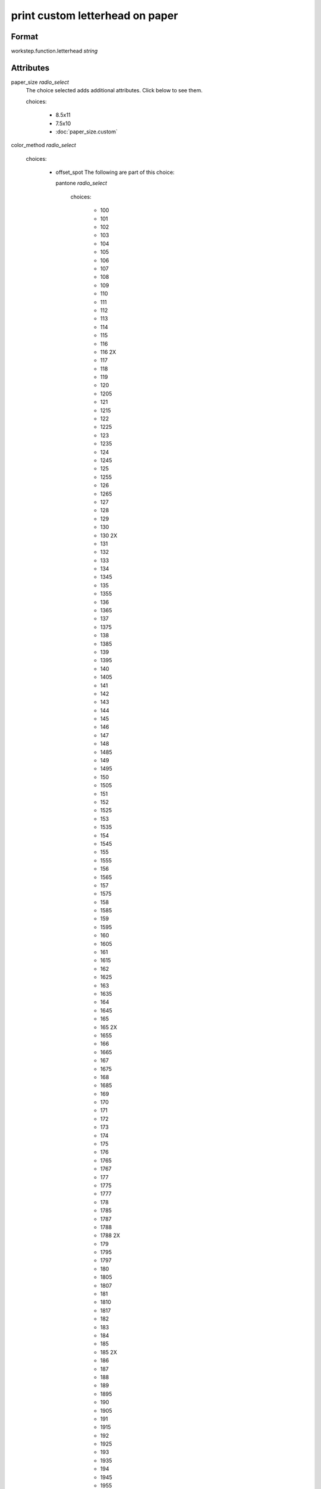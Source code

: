 print custom letterhead on paper
================================

''''''
Format
''''''

workstep.function.letterhead *string*

''''''''''
Attributes
''''''''''

paper_size *radio_select*
    The choice selected adds additional attributes. Click below to see them.
    
    choices:
    
      * 8.5x11
    
      * 7.5x10
    
      * :doc:`paper_size.custom`
    
    
color_method *radio_select*
    
    choices:
    
      * offset_spot
        The following are part of this choice:
        
        pantone *radio_select*
            
            choices:
            
              * 100
            
              * 101
            
              * 102
            
              * 103
            
              * 104
            
              * 105
            
              * 106
            
              * 107
            
              * 108
            
              * 109
            
              * 110
            
              * 111
            
              * 112
            
              * 113
            
              * 114
            
              * 115
            
              * 116
            
              * 116 2X
            
              * 117
            
              * 118
            
              * 119
            
              * 120
            
              * 1205
            
              * 121
            
              * 1215
            
              * 122
            
              * 1225
            
              * 123
            
              * 1235
            
              * 124
            
              * 1245
            
              * 125
            
              * 1255
            
              * 126
            
              * 1265
            
              * 127
            
              * 128
            
              * 129
            
              * 130
            
              * 130 2X
            
              * 131
            
              * 132
            
              * 133
            
              * 134
            
              * 1345
            
              * 135
            
              * 1355
            
              * 136
            
              * 1365
            
              * 137
            
              * 1375
            
              * 138
            
              * 1385
            
              * 139
            
              * 1395
            
              * 140
            
              * 1405
            
              * 141
            
              * 142
            
              * 143
            
              * 144
            
              * 145
            
              * 146
            
              * 147
            
              * 148
            
              * 1485
            
              * 149
            
              * 1495
            
              * 150
            
              * 1505
            
              * 151
            
              * 152
            
              * 1525
            
              * 153
            
              * 1535
            
              * 154
            
              * 1545
            
              * 155
            
              * 1555
            
              * 156
            
              * 1565
            
              * 157
            
              * 1575
            
              * 158
            
              * 1585
            
              * 159
            
              * 1595
            
              * 160
            
              * 1605
            
              * 161
            
              * 1615
            
              * 162
            
              * 1625
            
              * 163
            
              * 1635
            
              * 164
            
              * 1645
            
              * 165
            
              * 165 2X
            
              * 1655
            
              * 166
            
              * 1665
            
              * 167
            
              * 1675
            
              * 168
            
              * 1685
            
              * 169
            
              * 170
            
              * 171
            
              * 172
            
              * 173
            
              * 174
            
              * 175
            
              * 176
            
              * 1765
            
              * 1767
            
              * 177
            
              * 1775
            
              * 1777
            
              * 178
            
              * 1785
            
              * 1787
            
              * 1788
            
              * 1788 2X
            
              * 179
            
              * 1795
            
              * 1797
            
              * 180
            
              * 1805
            
              * 1807
            
              * 181
            
              * 1810
            
              * 1817
            
              * 182
            
              * 183
            
              * 184
            
              * 185
            
              * 185 2X
            
              * 186
            
              * 187
            
              * 188
            
              * 189
            
              * 1895
            
              * 190
            
              * 1905
            
              * 191
            
              * 1915
            
              * 192
            
              * 1925
            
              * 193
            
              * 1935
            
              * 194
            
              * 1945
            
              * 1955
            
              * 196
            
              * 197
            
              * 198
            
              * 199
            
              * 200
            
              * 201
            
              * 202
            
              * 203
            
              * 204
            
              * 205
            
              * 206
            
              * 207
            
              * 208
            
              * 209
            
              * 210
            
              * 211
            
              * 212
            
              * 213
            
              * 214
            
              * 215
            
              * 216
            
              * 217
            
              * 218
            
              * 219
            
              * 220
            
              * 221
            
              * 222
            
              * 223
            
              * 224
            
              * 225
            
              * 226
            
              * 227
            
              * 228
            
              * 229
            
              * 230
            
              * 231
            
              * 232
            
              * 233
            
              * 234
            
              * 235
            
              * 236
            
              * 2365
            
              * 237
            
              * 2375
            
              * 238
            
              * 2385
            
              * 239
            
              * 2395
            
              * 240
            
              * 2405
            
              * 241
            
              * 2415
            
              * 242
            
              * 2425
            
              * 243
            
              * 244
            
              * 245
            
              * 246
            
              * 247
            
              * 248
            
              * 249
            
              * 250
            
              * 251
            
              * 252
            
              * 253
            
              * 254
            
              * 255
            
              * 256
            
              * 2562
            
              * 2563
            
              * 2567
            
              * 257
            
              * 2572
            
              * 2573
            
              * 2577
            
              * 258
            
              * 2582
            
              * 2583
            
              * 2587
            
              * 259
            
              * 2592
            
              * 2593
            
              * 2597
            
              * 260
            
              * 2602
            
              * 2603
            
              * 2607
            
              * 261
            
              * 2612
            
              * 2613
            
              * 2617
            
              * 262
            
              * 2622
            
              * 2623
            
              * 2627
            
              * 263
            
              * 2635
            
              * 264
            
              * 2645
            
              * 265
            
              * 2655
            
              * 266
            
              * 2665
            
              * 267
            
              * 268
            
              * 2685
            
              * 269
            
              * 2695
            
              * 270
            
              * 2705
            
              * 2706
            
              * 2707
            
              * 2708
            
              * 271
            
              * 2715
            
              * 2716
            
              * 2717
            
              * 2718
            
              * 272
            
              * 2725
            
              * 2726
            
              * 2727
            
              * 2728
            
              * 273
            
              * 2735
            
              * 2736
            
              * 2738
            
              * 274
            
              * 2745
            
              * 2746
            
              * 2747
            
              * 2748
            
              * 275
            
              * 2755
            
              * 2756
            
              * 2757
            
              * 2758
            
              * 276
            
              * 2765
            
              * 2766
            
              * 2767
            
              * 2768
            
              * 277
            
              * 278
            
              * 279
            
              * 280
            
              * 281
            
              * 282
            
              * 283
            
              * 284
            
              * 285
            
              * 286
            
              * 287
            
              * 288
            
              * 289
            
              * 290
            
              * 2905
            
              * 291
            
              * 2915
            
              * 292
            
              * 2925
            
              * 293
            
              * 2935
            
              * 294
            
              * 2945
            
              * 295
            
              * 2955
            
              * 296
            
              * 2965
            
              * 297
            
              * 2975
            
              * 298
            
              * 2985
            
              * 299
            
              * 2995
            
              * 300
            
              * 3005
            
              * 301
            
              * 3015
            
              * 302
            
              * 3025
            
              * 303
            
              * 3035
            
              * 304
            
              * 305
            
              * 306
            
              * 306 2X
            
              * 307
            
              * 308
            
              * 309
            
              * 310
            
              * 3105
            
              * 311
            
              * 3115
            
              * 312
            
              * 3125
            
              * 313
            
              * 3135
            
              * 314
            
              * 3145
            
              * 315
            
              * 3155
            
              * 316
            
              * 3165
            
              * 317
            
              * 318
            
              * 319
            
              * 320
            
              * 320 2X
            
              * 321
            
              * 322
            
              * 323
            
              * 324
            
              * 3242
            
              * 3245
            
              * 3248
            
              * 325
            
              * 3252
            
              * 3255
            
              * 3258
            
              * 326
            
              * 3262
            
              * 3265
            
              * 3268
            
              * 327
            
              * 327 2X
            
              * 3272
            
              * 3275
            
              * 3278
            
              * 328
            
              * 3282
            
              * 3285
            
              * 3288
            
              * 329
            
              * 3292
            
              * 3295
            
              * 3298
            
              * 330
            
              * 3302
            
              * 3305
            
              * 3308
            
              * 331
            
              * 332
            
              * 333
            
              * 334
            
              * 335
            
              * 336
            
              * 337
            
              * 3375
            
              * 338
            
              * 3385
            
              * 339
            
              * 3395
            
              * 340
            
              * 3405
            
              * 341
            
              * 3415
            
              * 342
            
              * 3425
            
              * 343
            
              * 3435
            
              * 344
            
              * 345
            
              * 346
            
              * 347
            
              * 348
            
              * 349
            
              * 350
            
              * 351
            
              * 352
            
              * 353
            
              * 354
            
              * 355
            
              * 356
            
              * 357
            
              * 358
            
              * 359
            
              * 360
            
              * 361
            
              * 362
            
              * 363
            
              * 364
            
              * 365
            
              * 366
            
              * 367
            
              * 368
            
              * 368 2X
            
              * 369
            
              * 370
            
              * 371
            
              * 372
            
              * 373
            
              * 374
            
              * 375
            
              * 375 2X
            
              * 376
            
              * 377
            
              * 378
            
              * 379
            
              * 380
            
              * 381
            
              * 382
            
              * 382 2X
            
              * 383
            
              * 384
            
              * 385
            
              * 386
            
              * 387
            
              * 388
            
              * 389
            
              * 390
            
              * 391
            
              * 392
            
              * 393
            
              * 3935
            
              * 394
            
              * 3945
            
              * 395
            
              * 3955
            
              * 396
            
              * 3965
            
              * 397
            
              * 3975
            
              * 398
            
              * 3985
            
              * 399
            
              * 3995
            
              * 400
            
              * 401
            
              * 402
            
              * 403
            
              * 404
            
              * 405
            
              * 406
            
              * 408
            
              * 409
            
              * 410
            
              * 411
            
              * 412
            
              * 413
            
              * 414
            
              * 415
            
              * 416
            
              * 417
            
              * 418
            
              * 419
            
              * 420
            
              * 421
            
              * 422
            
              * 423
            
              * 424
            
              * 425
            
              * 426
            
              * 427
            
              * 428
            
              * 429
            
              * 430
            
              * 431
            
              * 432
            
              * 433
            
              * 433 2X
            
              * 434
            
              * 435
            
              * 436
            
              * 437
            
              * 438
            
              * 439
            
              * 440
            
              * 441
            
              * 442
            
              * 443
            
              * 444
            
              * 445
            
              * 446
            
              * 447
            
              * 448
            
              * 4485
            
              * 449
            
              * 4495
            
              * 450
            
              * 4505
            
              * 451
            
              * 4515
            
              * 452
            
              * 4525
            
              * 453
            
              * 4535
            
              * 454
            
              * 4545
            
              * 455
            
              * 456
            
              * 457
            
              * 458
            
              * 459
            
              * 460
            
              * 461
            
              * 462
            
              * 4625
            
              * 463
            
              * 4635
            
              * 464
            
              * 464 2X
            
              * 4645
            
              * 465
            
              * 4655
            
              * 466
            
              * 4665
            
              * 467
            
              * 4675
            
              * 468
            
              * 4685
            
              * 469
            
              * 4695
            
              * 470
            
              * 4705
            
              * 471
            
              * 471 2X
            
              * 4715
            
              * 472
            
              * 4725
            
              * 473
            
              * 4735
            
              * 474
            
              * 4745
            
              * 475
            
              * 4755
            
              * 476
            
              * 477
            
              * 478
            
              * 479
            
              * 480
            
              * 481
            
              * 482
            
              * 483
            
              * 484
            
              * 485
            
              * 485 2X
            
              * 486
            
              * 487
            
              * 488
            
              * 489
            
              * 490
            
              * 491
            
              * 492
            
              * 494
            
              * 495
            
              * 496
            
              * 497
            
              * 4975
            
              * 498
            
              * 4985
            
              * 499
            
              * 4995
            
              * 500
            
              * 5005
            
              * 501
            
              * 5015
            
              * 502
            
              * 5025
            
              * 503
            
              * 5035
            
              * 504
            
              * 505
            
              * 506
            
              * 507
            
              * 508
            
              * 509
            
              * 510
            
              * 511
            
              * 5115
            
              * 512
            
              * 5125
            
              * 513
            
              * 5135
            
              * 514
            
              * 5145
            
              * 515
            
              * 5155
            
              * 516
            
              * 5165
            
              * 517
            
              * 5175
            
              * 518
            
              * 5185
            
              * 519
            
              * 5195
            
              * 520
            
              * 5205
            
              * 521
            
              * 5215
            
              * 522
            
              * 5225
            
              * 523
            
              * 5235
            
              * 524
            
              * 5245
            
              * 525
            
              * 5255
            
              * 526
            
              * 5265
            
              * 527
            
              * 5275
            
              * 528
            
              * 5285
            
              * 529
            
              * 5295
            
              * 530
            
              * 5305
            
              * 531
            
              * 5315
            
              * 532
            
              * 533
            
              * 534
            
              * 535
            
              * 536
            
              * 537
            
              * 538
            
              * 539
            
              * 5395
            
              * 540
            
              * 5405
            
              * 541
            
              * 5415
            
              * 542
            
              * 5425
            
              * 543
            
              * 5435
            
              * 544
            
              * 5445
            
              * 545
            
              * 5455
            
              * 546
            
              * 5463
            
              * 5467
            
              * 547
            
              * 5473
            
              * 5477
            
              * 548
            
              * 5483
            
              * 5487
            
              * 549
            
              * 5493
            
              * 5497
            
              * 550
            
              * 5503
            
              * 5507
            
              * 551
            
              * 5513
            
              * 5517
            
              * 552
            
              * 5523
            
              * 5527
            
              * 553
            
              * 5535
            
              * 554
            
              * 5545
            
              * 555
            
              * 5555
            
              * 556
            
              * 5565
            
              * 557
            
              * 5575
            
              * 558
            
              * 5585
            
              * 559
            
              * 5595
            
              * 560
            
              * 5605
            
              * 561
            
              * 5615
            
              * 562
            
              * 5625
            
              * 563
            
              * 5635
            
              * 564
            
              * 5645
            
              * 565
            
              * 5655
            
              * 566
            
              * 5665
            
              * 567
            
              * 568
            
              * 569
            
              * 570
            
              * 571
            
              * 572
            
              * 573
            
              * 574
            
              * 5743
            
              * 5747
            
              * 575
            
              * 5753
            
              * 5757
            
              * 576
            
              * 5763
            
              * 5767
            
              * 577
            
              * 5773
            
              * 5777
            
              * 578
            
              * 5783
            
              * 5787
            
              * 579
            
              * 5793
            
              * 5797
            
              * 580
            
              * 5803
            
              * 5807
            
              * 581
            
              * 5815
            
              * 582
            
              * 5825
            
              * 583
            
              * 5835
            
              * 584
            
              * 5845
            
              * 585
            
              * 5855
            
              * 586
            
              * 5865
            
              * 587
            
              * 5875
            
              * 600
            
              * 601
            
              * 602
            
              * 603
            
              * 604
            
              * 605
            
              * 606
            
              * 607
            
              * 608
            
              * 609
            
              * 610
            
              * 611
            
              * 612
            
              * 613
            
              * 614
            
              * 615
            
              * 616
            
              * 617
            
              * 618
            
              * 619
            
              * 620
            
              * 621
            
              * 622
            
              * 623
            
              * 624
            
              * 625
            
              * 626
            
              * 627
            
              * 628
            
              * 629
            
              * 630
            
              * 631
            
              * 632
            
              * 633
            
              * 634
            
              * 635
            
              * 636
            
              * 637
            
              * 638
            
              * 639
            
              * 640
            
              * 641
            
              * 642
            
              * 643
            
              * 644
            
              * 645
            
              * 646
            
              * 647
            
              * 648
            
              * 649
            
              * 650
            
              * 651
            
              * 652
            
              * 653
            
              * 654
            
              * 655
            
              * 656
            
              * 657
            
              * 658
            
              * 659
            
              * 660
            
              * 661
            
              * 662
            
              * 663
            
              * 664
            
              * 665
            
              * 666
            
              * 667
            
              * 668
            
              * 669
            
              * 670
            
              * 671
            
              * 672
            
              * 673
            
              * 674
            
              * 675
            
              * 676
            
              * 677
            
              * 678
            
              * 679
            
              * 680
            
              * 681
            
              * 682
            
              * 683
            
              * 684
            
              * 685
            
              * 686
            
              * 687
            
              * 688
            
              * 689
            
              * 690
            
              * 691
            
              * 692
            
              * 693
            
              * 694
            
              * 695
            
              * 696
            
              * 697
            
              * 698
            
              * 699
            
              * 700
            
              * 701
            
              * 702
            
              * 703
            
              * 704
            
              * 705
            
              * 706
            
              * 707
            
              * 708
            
              * 709
            
              * 710
            
              * 711
            
              * 712
            
              * 713
            
              * 714
            
              * 715
            
              * 716
            
              * 717
            
              * 718
            
              * 719
            
              * 720
            
              * 721
            
              * 722
            
              * 723
            
              * 724
            
              * 725
            
              * 726
            
              * 727
            
              * 728
            
              * 729
            
              * 730
            
              * 731
            
              * 732
            
              * 801
            
              * 801 2X
            
              * 802
            
              * 802 2X
            
              * 803
            
              * 803 2X
            
              * 804
            
              * 804 2X
            
              * 805
            
              * 805 2X
            
              * 806
            
              * 806 2X
            
              * 807
            
              * 807 2X
            
              * 808
            
              * 808 2X
            
              * 809
            
              * 809 2X
            
              * 810
            
              * 810 2X
            
              * 811
            
              * 811 2X
            
              * 812
            
              * 812 2X
            
              * 813
            
              * 813 2X
            
              * 814
            
              * 814 2X
            
            The following items can be below this attribute:
            
            pdf_file *file*
                A *file* value is expected.
                
                
            
            
        
    
      * CMYK process
        The following are part of this choice:
        
        cyan_pdf_file *file*
            A *file* value is expected.
            
            
        magenta_pdf_file *file*
            A *file* value is expected.
            
            
        yellow_pdf_file *file*
            A *file* value is expected.
            
            
        key_pdf_file *file*
            A *file* value is expected.
            
            
        
    
    
paper_basis_weight *radio_select*
    
    choices:
    
      * 20lb_writing
    
      * 24lb_writing
    
      * 28lb_writing
    
      * 32lb_writing
    
      * 50lb_text
    
      * 60lb_text
    
      * 70lb_text
    
      * 80lb_text
    
    
paper_texture *radio_select*
    
    choices:
    
      * smooth
    
      * wove
    
      * granite
    
      * parchment
    
      * linen
    
      * laid
    
    
bleed *boolean*
    A *boolean* value is expected.
    
    
sides *radio_select*
    
    choices:
    
      * 1
    
      * 2
    
    
slip_sheet_count *qty*
    A *qty* value is expected.
    
    
paper_packaging *radio_select*
    The choice selected adds additional attributes. Click below to see them.
    
    choices:
    
      * ream_wrapped
    
      * shrink_wrapped
    
      * :doc:`paper_packaging.boxed`
    
    
''''''''''
Variations
''''''''''


There additional attributes based on **paper_size** :

  * :doc:`workstep.paper_size.custom`

There additional attributes based on **paper_packaging** :

  * :doc:`workstep.paper_packaging.boxed`
